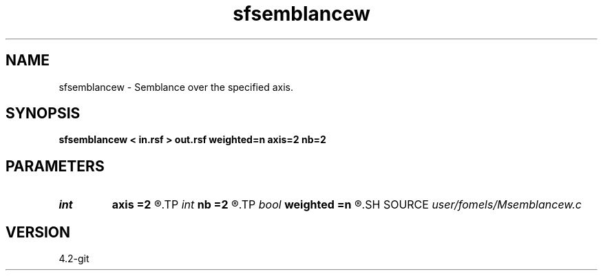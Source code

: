 .TH sfsemblancew 1  "APRIL 2023" Madagascar "Madagascar Manuals"
.SH NAME
sfsemblancew \- Semblance over the specified axis. 
.SH SYNOPSIS
.B sfsemblancew < in.rsf > out.rsf weighted=n axis=2 nb=2
.SH PARAMETERS
.PD 0
.TP
.I int    
.B axis
.B =2
.R  	which axis to stack
.TP
.I int    
.B nb
.B =2
.R  	smoothing along the first axis
.TP
.I bool   
.B weighted
.B =n
.R  [y/n]	if use weighted semblance
.SH SOURCE
.I user/fomels/Msemblancew.c
.SH VERSION
4.2-git
